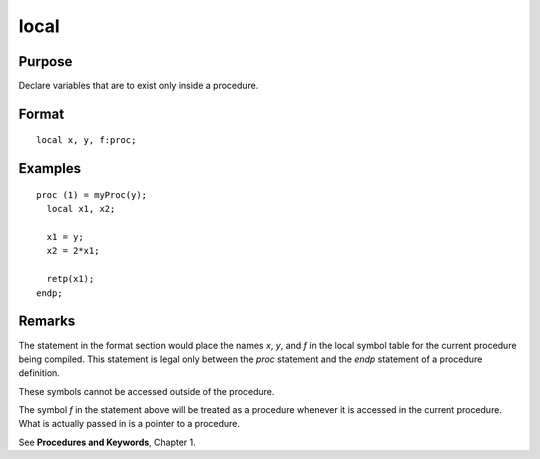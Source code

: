 
local
==============================================

.. _local:
.. index:: local

Purpose
----------------

Declare variables that are to exist only inside a procedure.

Format
----------------

::

    local x, y, f:proc;

Examples
-------------------

::

  proc (1) = myProc(y);
    local x1, x2;

    x1 = y;
    x2 = 2*x1;

    retp(x1);
  endp;

Remarks
-------

The statement in the format section would place the names *x*, *y*, and *f* in the local
symbol table for the current procedure being compiled. This statement is
legal only between the `proc` statement and the `endp` statement of a
procedure definition.

These symbols cannot be accessed outside of the procedure.

The symbol *f* in the statement above will be treated as a procedure
whenever it is accessed in the current procedure. What is actually
passed in is a pointer to a procedure.

See **Procedures and Keywords**, Chapter 1.


.. seealso:: Functions `proc`
